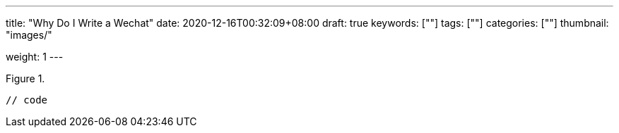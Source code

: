 ---
title: "Why Do I Write a Wechat"
date: 2020-12-16T00:32:09+08:00
draft: true
keywords: [""]
tags: [""]
categories: [""]
thumbnail: "images/"

weight: 1
---

:source-highlighter: pygments
:pygments-style: monokai
:pygments-linenums-mode: table
:source_attr: indent=0,subs="attributes,verbatim,quotes,macros"
:image_attr: align=center

image::/images/[title="",alt="",{image_attr}]

[source%nowrap,java,{source_attr}]
----
// code
----
